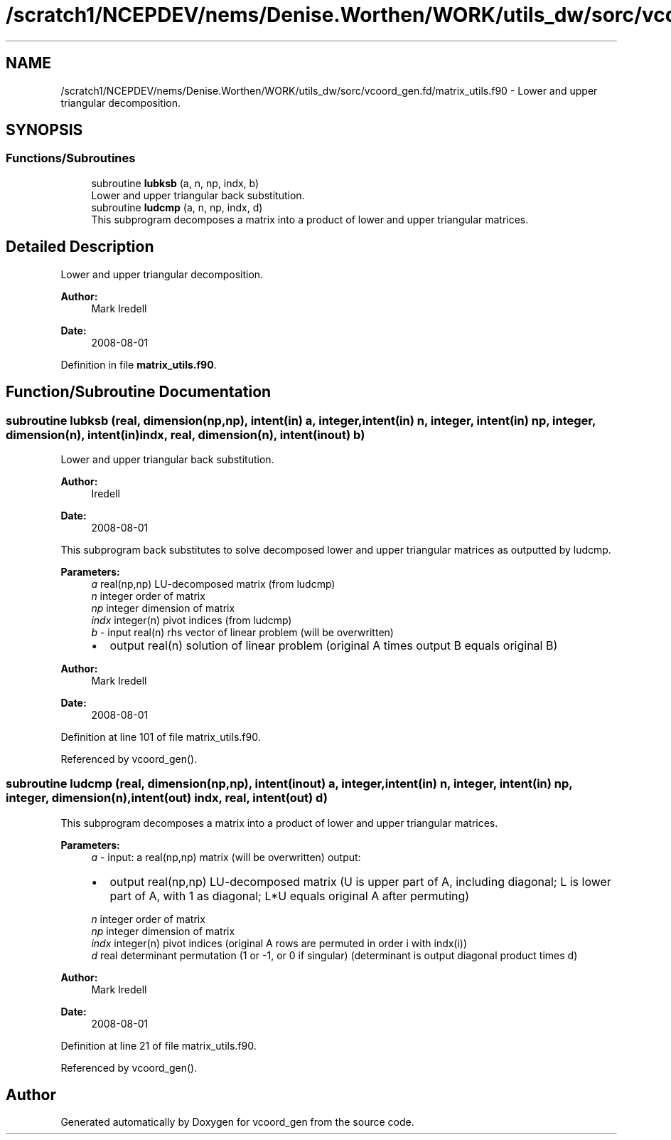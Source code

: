 .TH "/scratch1/NCEPDEV/nems/Denise.Worthen/WORK/utils_dw/sorc/vcoord_gen.fd/matrix_utils.f90" 3 "Mon Jun 10 2024" "Version 1.13.0" "vcoord_gen" \" -*- nroff -*-
.ad l
.nh
.SH NAME
/scratch1/NCEPDEV/nems/Denise.Worthen/WORK/utils_dw/sorc/vcoord_gen.fd/matrix_utils.f90 \- Lower and upper triangular decomposition\&.  

.SH SYNOPSIS
.br
.PP
.SS "Functions/Subroutines"

.in +1c
.ti -1c
.RI "subroutine \fBlubksb\fP (a, n, np, indx, b)"
.br
.RI "Lower and upper triangular back substitution\&. "
.ti -1c
.RI "subroutine \fBludcmp\fP (a, n, np, indx, d)"
.br
.RI "This subprogram decomposes a matrix into a product of lower and upper triangular matrices\&. "
.in -1c
.SH "Detailed Description"
.PP 
Lower and upper triangular decomposition\&. 


.PP
\fBAuthor:\fP
.RS 4
Mark Iredell 
.RE
.PP
\fBDate:\fP
.RS 4
2008-08-01 
.RE
.PP

.PP
Definition in file \fBmatrix_utils\&.f90\fP\&.
.SH "Function/Subroutine Documentation"
.PP 
.SS "subroutine lubksb (real, dimension(np,np), intent(in) a, integer, intent(in) n, integer, intent(in) np, integer, dimension(n), intent(in) indx, real, dimension(n), intent(inout) b)"

.PP
Lower and upper triangular back substitution\&. 
.PP
\fBAuthor:\fP
.RS 4
Iredell 
.RE
.PP
\fBDate:\fP
.RS 4
2008-08-01
.RE
.PP
This subprogram back substitutes to solve decomposed lower and upper triangular matrices as outputted by ludcmp\&.
.PP
\fBParameters:\fP
.RS 4
\fIa\fP real(np,np) LU-decomposed matrix (from ludcmp) 
.br
\fIn\fP integer order of matrix 
.br
\fInp\fP integer dimension of matrix 
.br
\fIindx\fP integer(n) pivot indices (from ludcmp) 
.br
\fIb\fP - input real(n) rhs vector of linear problem (will be overwritten)
.IP "\(bu" 2
output real(n) solution of linear problem (original A times output B equals original B) 
.PP
.RE
.PP
\fBAuthor:\fP
.RS 4
Mark Iredell 
.RE
.PP
\fBDate:\fP
.RS 4
2008-08-01 
.RE
.PP

.PP
Definition at line 101 of file matrix_utils\&.f90\&.
.PP
Referenced by vcoord_gen()\&.
.SS "subroutine ludcmp (real, dimension(np,np), intent(inout) a, integer, intent(in) n, integer, intent(in) np, integer, dimension(n), intent(out) indx, real, intent(out) d)"

.PP
This subprogram decomposes a matrix into a product of lower and upper triangular matrices\&. 
.PP
\fBParameters:\fP
.RS 4
\fIa\fP - input: a real(np,np) matrix (will be overwritten) output:
.IP "\(bu" 2
output real(np,np) LU-decomposed matrix (U is upper part of A, including diagonal; L is lower part of A, with 1 as diagonal; L*U equals original A after permuting) 
.PP
.br
\fIn\fP integer order of matrix 
.br
\fInp\fP integer dimension of matrix 
.br
\fIindx\fP integer(n) pivot indices (original A rows are permuted in order i with indx(i)) 
.br
\fId\fP real determinant permutation (1 or -1, or 0 if singular) (determinant is output diagonal product times d) 
.RE
.PP
\fBAuthor:\fP
.RS 4
Mark Iredell 
.RE
.PP
\fBDate:\fP
.RS 4
2008-08-01 
.RE
.PP

.PP
Definition at line 21 of file matrix_utils\&.f90\&.
.PP
Referenced by vcoord_gen()\&.
.SH "Author"
.PP 
Generated automatically by Doxygen for vcoord_gen from the source code\&.

